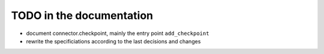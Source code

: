 .. _todo:


TODO in the documentation
=========================

* document connector.checkpoint, mainly the entry point ``add_checkpoint``
* rewrite the specificiations according to the last decisions and changes

